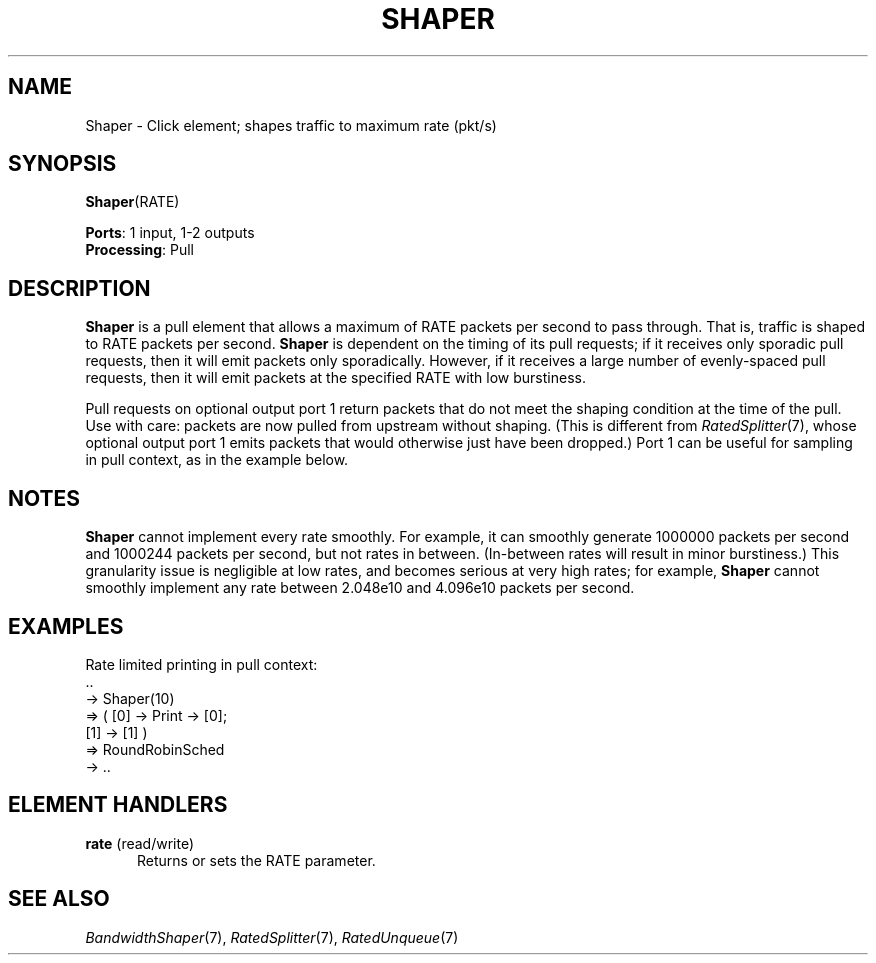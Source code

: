 .\" -*- mode: nroff -*-
.\" Generated by 'click-elem2man' from '../elements/standard/shaper.hh:8'
.de M
.IR "\\$1" "(\\$2)\\$3"
..
.de RM
.RI "\\$1" "\\$2" "(\\$3)\\$4"
..
.TH "SHAPER" 7click "12/Oct/2017" "Click"
.SH "NAME"
Shaper \- Click element;
shapes traffic to maximum rate (pkt/s)
.SH "SYNOPSIS"
\fBShaper\fR(RATE)

\fBPorts\fR: 1 input, 1-2 outputs
.br
\fBProcessing\fR: Pull
.br
.SH "DESCRIPTION"
\fBShaper\fR is a pull element that allows a maximum of RATE packets per second
to pass through. That is, traffic is shaped to RATE packets per
second. \fBShaper\fR is dependent on the timing of its pull requests; if it
receives only sporadic pull requests, then it will emit packets only
sporadically. However, if it receives a large number of evenly-spaced pull
requests, then it will emit packets at the specified RATE with low
burstiness.
.PP
Pull requests on optional output port 1 return packets that do not meet the
shaping condition at the time of the pull. Use with care: packets are now
pulled from upstream without shaping.  (This is different from
.M RatedSplitter 7 ,
whose optional output port 1 emits packets that would
otherwise just have been dropped.) Port 1 can be useful for sampling in
pull context, as in the example below.
.PP

.SH "NOTES"
\fBShaper\fR cannot implement every rate smoothly. For example, it can smoothly
generate 1000000 packets per second and 1000244 packets per second, but not
rates in between. (In-between rates will result in minor burstiness.) This
granularity issue is negligible at low rates, and becomes serious at very
high rates; for example, \fBShaper\fR cannot smoothly implement any rate between
2.048e10 and 4.096e10 packets per second.
.PP

.SH "EXAMPLES"

.nf
\& Rate limited printing in pull context:
\& ..
\& -> Shaper(10)
\& => ( [0] -> Print -> [0];
\& [1] -> [1] )
\& => RoundRobinSched
\& -> ..
.fi
.PP



.SH "ELEMENT HANDLERS"



.IP "\fBrate\fR (read/write)" 5
Returns or sets the RATE parameter.
.IP "" 5
.PP

.SH "SEE ALSO"
.M BandwidthShaper 7 ,
.M RatedSplitter 7 ,
.M RatedUnqueue 7

